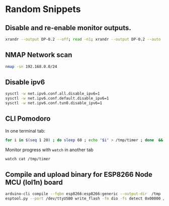 * Random Snippets

** Disable and re-enable monitor outputs. 
#+begin_src sh
xrandr --output DP-0.2 --off; read -n1; xrandr --output DP-0.2 --auto
#+end_src

** NMAP Network scan
#+begin_src sh
nmap -sn 192.168.0.0/24
#+end_src

** Disable ipv6
#+begin_src sh
sysctl -w net.ipv6.conf.all.disable_ipv6=1
sysctl -w net.ipv6.conf.default.disable_ipv6=1
sysctl -w net.ipv6.conf.tun0.disable_ipv6=1
#+end_src

** CLI Pomodoro

In one terminal tab: 
#+begin_src sh
for i in $(seq 1 20) ; do sleep 60 ; echo "$i" > /tmp/timer ; done  && mpv /path/to/sound.flac
#+end_src

Monitor progress with =watch= in another tab
#+begin_src sh
watch cat /tmp/timer
#+end_src


** Compile and upload binary for ESP8266 Node MCU (lol1n) board

#+begin_src sh
  arduino-cli compile --fqbn esp8266:esp8266:generic --output-dir  /tmp  thing.ino -v
  esptool.py --port /dev/ttyUSB0 write_flash -fm dio -fs detect 0x00000 /tmp/thing.ino.bin
#+end_src
